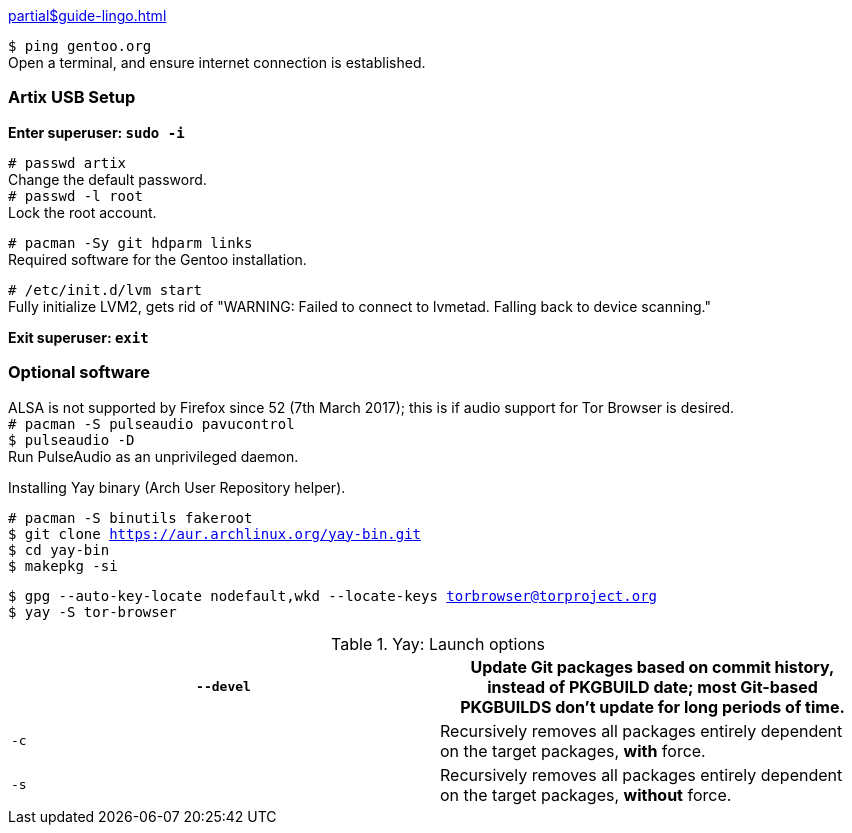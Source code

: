 :title: Preparing installation environment
:experimental:

xref:partial$guide-lingo.adoc[]

`$ ping gentoo.org` +
Open a terminal, and ensure internet connection is established.

=== Artix USB Setup

*Enter superuser: `sudo -i`*

`# passwd artix` +
Change the default password. +
`# passwd -l root` +
Lock the root account.

`# pacman -Sy git hdparm links` +
Required software for the Gentoo installation.

`# /etc/init.d/lvm start` +
Fully initialize LVM2, gets rid of "WARNING: Failed to connect to lvmetad. Falling back to device scanning."

*Exit superuser: `exit`*

=== Optional software

ALSA is not supported by Firefox since 52 (7th March 2017); this is if audio support for Tor Browser is desired. +
`# pacman -S pulseaudio pavucontrol` +
`$ pulseaudio -D` +
Run PulseAudio as an unprivileged daemon.

.Installing Yay binary (Arch User Repository helper).
`# pacman -S binutils fakeroot` +
`$ git clone https://aur.archlinux.org/yay-bin.git` +
`$ cd yay-bin` +
`$ makepkg -si`

`$ gpg --auto-key-locate nodefault,wkd --locate-keys torbrowser@torproject.org` +
`$ yay -S tor-browser`

.Yay: Launch options
[options="header"]
|===
| `--devel` | Update Git packages based on commit history, instead of PKGBUILD date; most Git-based PKGBUILDS don't update for long periods of time.
| `-c` | Recursively removes all packages entirely dependent on the target packages, *with* force.
| `-s` | Recursively removes all packages entirely dependent on the target packages, *without* force.
|===
